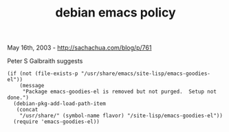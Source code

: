 #+TITLE: debian emacs policy

May 16th, 2003 -
[[http://sachachua.com/blog/p/761][http://sachachua.com/blog/p/761]]

Peter S Galbraith suggests

#+BEGIN_EXAMPLE
    (if (not (file-exists-p "/usr/share/emacs/site-lisp/emacs-goodies-el"))
        (message
         "Package emacs-goodies-el is removed but not purged.  Setup not done.")
      (debian-pkg-add-load-path-item
       (concat
        "/usr/share/" (symbol-name flavor) "/site-lisp/emacs-goodies-el"))
      (require 'emacs-goodies-el))
#+END_EXAMPLE


